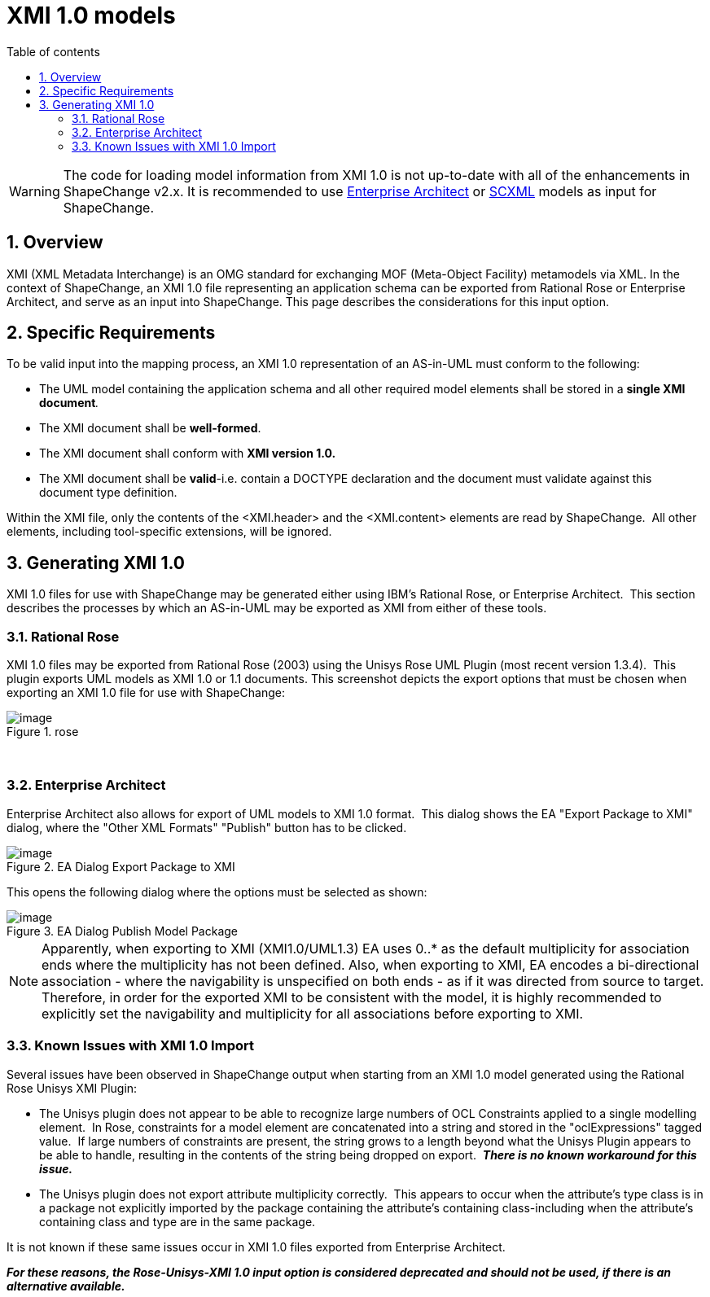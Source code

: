 :doctype: book
:encoding: utf-8
:lang: en
:toc: macro
:toc-title: Table of contents
:toclevels: 5

:toc-position: left

:appendix-caption: Annex

:numbered:
:sectanchors:
:sectnumlevels: 5
:nofooter:

[[XMI_10_models]]
= XMI 1.0 models

WARNING: [red]#The code for loading model information from XMI 1.0 is not up-to-date with all of the enhancements in ShapeChange v2.x. It is recommended to use xref:./Enterprise_Architect_models.adoc[Enterprise Architect] or xref:./SCXML_models.adoc[SCXML] models as input for ShapeChange.#

[[Overview]]
== Overview

XMI (XML Metadata Interchange) is an OMG standard for exchanging MOF
(Meta-Object Facility) metamodels via XML. In the context of
ShapeChange, an XMI 1.0 file representing an application schema can be
exported from Rational Rose or Enterprise Architect, and serve as an
input into ShapeChange. This page describes the considerations for this
input option.

[[Specific_Requirements]]
== Specific Requirements

To be valid input into the mapping process, an XMI 1.0 representation of
an AS-in-UML must conform to the following:

* The UML model containing the application schema and all other required
model elements shall be stored in a **single XMI document**__.__
* The XMI document shall be *well-formed*.
* The XMI document shall conform with *XMI version 1.0.*
* The XMI document shall be *valid*-i.e. contain a DOCTYPE declaration
and the document must validate against this document type definition.

Within the XMI file, only the contents of the <XMI.header> and the
<XMI.content> elements are read by ShapeChange.  All other elements,
including tool-specific extensions, will be ignored.

[[Generating_XMI_10]]
== Generating XMI 1.0

XMI 1.0 files for use with ShapeChange may be generated either using
IBM's Rational Rose, or Enterprise Architect.  This section describes
the processes by which an AS-in-UML may be exported as XMI from either
of these tools.

[[Rational_Rose]]
=== Rational Rose

XMI 1.0 files may be exported from Rational Rose (2003) using the Unisys
Rose UML Plugin (most recent version 1.3.4).  This plugin exports UML
models as XMI 1.0 or 1.1 documents. This screenshot depicts the export
options that must be chosen when exporting an XMI 1.0 file for use with
ShapeChange:

image::../images/rose.png[image,title="rose"]
 

[[Enterprise_Architect]]
=== Enterprise Architect

Enterprise Architect also allows for export of UML models to XMI 1.0
format.  This dialog shows the EA "Export Package to XMI" dialog, where
the "Other XML Formats" "Publish" button has to be clicked.

image::../images/ea-dialog-1.png[image,title="EA Dialog Export Package to XMI"]

This opens the following dialog where the options must be selected as
shown:

image::../images/ea-dialog-2.png[image,title="EA Dialog Publish Model Package"]

NOTE: Apparently, when exporting to XMI (XMI1.0/UML1.3) EA uses 0..* as
the default multiplicity for association ends where the multiplicity has
not been defined. Also, when exporting to XMI, EA encodes a
bi-directional association - where the navigability is unspecified on
both ends - as if it was directed from source to target. Therefore, in
order for the exported XMI to be consistent with the model, it is highly
recommended to explicitly set the navigability and multiplicity for all
associations before exporting to XMI.

[[Known_Issues_with_XMI_10_Import]]
=== Known Issues with XMI 1.0 Import

Several issues have been observed in ShapeChange output when starting
from an XMI 1.0 model generated using the Rational Rose Unisys XMI
Plugin:

* The Unisys plugin does not appear to be able to recognize large
numbers of OCL Constraints applied to a single modelling element.  In
Rose, constraints for a model element are concatenated into a string and
stored in the "oclExpressions" tagged value.  If large numbers of
constraints are present, the string grows to a length beyond what the
Unisys Plugin appears to be able to handle, resulting in the contents of
the string being dropped on export.  *_There is no known workaround for this issue._*
* The Unisys plugin does not export attribute multiplicity correctly. 
This appears to occur when the attribute's type class is in a package
not explicitly imported by the package containing the attribute's
containing class-including when the attribute's containing class and
type are in the same package.

It is not known if these same issues occur in XMI 1.0 files exported from Enterprise Architect. 

*_For these reasons, the Rose-Unisys-XMI 1.0 input option is considered deprecated and should not be used, if there is an alternative available._*
